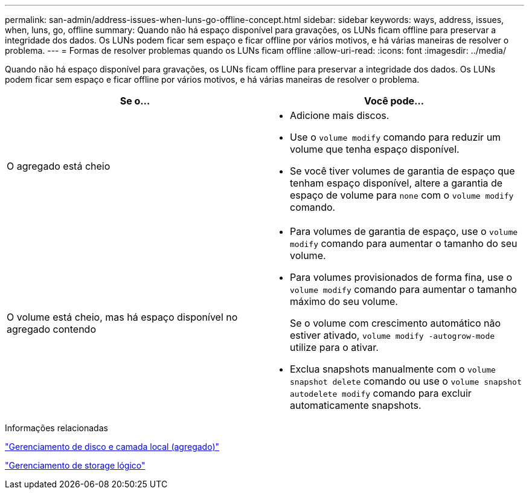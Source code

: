 ---
permalink: san-admin/address-issues-when-luns-go-offline-concept.html 
sidebar: sidebar 
keywords: ways, address, issues, when, luns, go, offline 
summary: Quando não há espaço disponível para gravações, os LUNs ficam offline para preservar a integridade dos dados. Os LUNs podem ficar sem espaço e ficar offline por vários motivos, e há várias maneiras de resolver o problema. 
---
= Formas de resolver problemas quando os LUNs ficam offline
:allow-uri-read: 
:icons: font
:imagesdir: ../media/


[role="lead"]
Quando não há espaço disponível para gravações, os LUNs ficam offline para preservar a integridade dos dados. Os LUNs podem ficar sem espaço e ficar offline por vários motivos, e há várias maneiras de resolver o problema.

[cols="2*"]
|===
| Se o... | Você pode... 


 a| 
O agregado está cheio
 a| 
* Adicione mais discos.
* Use o `volume modify` comando para reduzir um volume que tenha espaço disponível.
* Se você tiver volumes de garantia de espaço que tenham espaço disponível, altere a garantia de espaço de volume para `none` com o `volume modify` comando.




 a| 
O volume está cheio, mas há espaço disponível no agregado contendo
 a| 
* Para volumes de garantia de espaço, use o `volume modify` comando para aumentar o tamanho do seu volume.
* Para volumes provisionados de forma fina, use o `volume modify` comando para aumentar o tamanho máximo do seu volume.
+
Se o volume com crescimento automático não estiver ativado, `volume modify -autogrow-mode` utilize para o ativar.

* Exclua snapshots manualmente com o `volume snapshot delete` comando ou use o `volume snapshot autodelete modify` comando para excluir automaticamente snapshots.


|===
.Informações relacionadas
link:../disks-aggregates/index.html["Gerenciamento de disco e camada local (agregado)"]

link:../volumes/index.html["Gerenciamento de storage lógico"]
